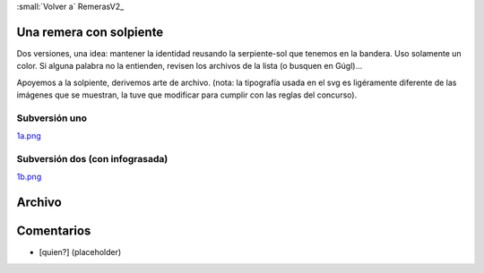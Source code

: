 
:small:`Volver a` RemerasV2_ 

Una remera con solpiente
------------------------

Dos versiones, una idea: mantener la identidad reusando la serpiente-sol que tenemos en la bandera. Uso solamente un color. Si alguna palabra no la entienden, revisen los archivos de la lista (o busquen en Gúgl)...

Apoyemos a la solpiente, derivemos arte de  archivo. (nota: la tipografía usada en el svg es ligéramente diferente de las imágenes que se muestran, la tuve que modificar para cumplir con las reglas del concurso).

Subversión uno
~~~~~~~~~~~~~~

`1a.png </wiki/RemerasV2/PabloZiliani1/attachment/186/1a.png>`_

Subversión dos (con infograsada)
~~~~~~~~~~~~~~~~~~~~~~~~~~~~~~~~

`1b.png </wiki/RemerasV2/PabloZiliani1/attachment/187/1b.png>`_

Archivo
-------



Comentarios
-----------

* [quien?] (placeholder)



.. role:: small
   :class: small

